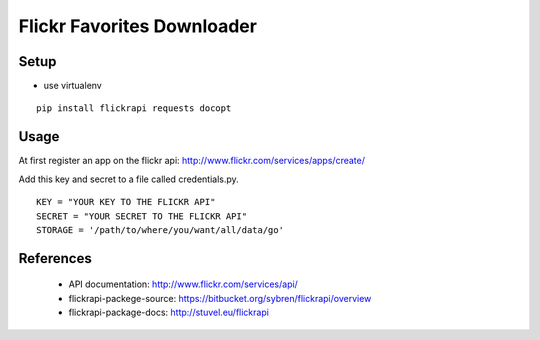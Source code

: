 
=============================
 Flickr Favorites Downloader
=============================

Setup
=====

* use virtualenv

::

  pip install flickrapi requests docopt


Usage
=====

At first register an app on the flickr api: http://www.flickr.com/services/apps/create/

Add this key and secret to a file called credentials.py.

::

  KEY = "YOUR KEY TO THE FLICKR API"
  SECRET = "YOUR SECRET TO THE FLICKR API"
  STORAGE = '/path/to/where/you/want/all/data/go'



References
==========

 * API documentation: http://www.flickr.com/services/api/
 * flickrapi-packege-source: https://bitbucket.org/sybren/flickrapi/overview
 * flickrapi-package-docs: http://stuvel.eu/flickrapi

